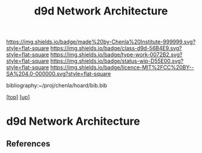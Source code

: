 #   -*- mode: org; fill-column: 60 -*-

#+TITLE: d9d Network Architecture 
#+STARTUP: showall
#+TOC: headlines 4
#+PROPERTY: filename
#+LINK: pdf   pdfview:~/proj/chenla/hoard/lib/

[[https://img.shields.io/badge/made%20by-Chenla%20Institute-999999.svg?style=flat-square]] 
[[https://img.shields.io/badge/class-d9d-56B4E9.svg?style=flat-square]]
[[https://img.shields.io/badge/type-work-0072B2.svg?style=flat-square]]
[[https://img.shields.io/badge/status-wip-D55E00.svg?style=flat-square]]
[[https://img.shields.io/badge/licence-MIT%2FCC%20BY--SA%204.0-000000.svg?style=flat-square]]

bibliography:~/proj/chenla/hoard/bib.bib

[[[../../index.org][top]]] [[[../index.org][up]]]

* d9d Network Architecture
  :PROPERTIES:
  :CUSTOM_ID: 
  :Name:      /home/deerpig/proj/chenla/chenla-d9d/architecture.org
  :Created:   2018-07-13T10:21@Prek Leap (11.642600N-104.919210W)
  :ID:        b8e4eb10-4a57-43e9-b7dc-e295c1db7661
  :VER:       584724161.335912097
  :GEO:       48P-491193-1287029-15
  :BXID:      proj:PSP8-1832
  :Class:     primer
  :Type:      work
  :Status:    wip
  :Licence:   MIT/CC BY-SA 4.0
  :END:




** References


